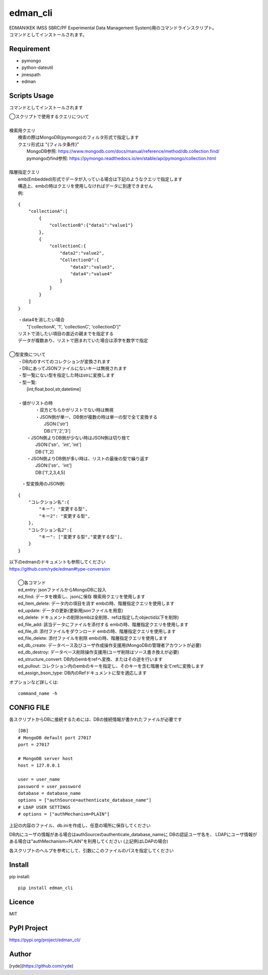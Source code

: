 edman_cli
=========

|py_version|

|  EDMAN(KEK IMSS SBRC/PF Experimental Data Management System)用のコマンドラインスクリプト。
|  コマンドとしてインストールされます。

Requirement
-----------
-   pymongo
-   python-dateutil
-   jmespath
-   edman


Scripts Usage
-------------
コマンドとしてインストールされます

|  ◯スクリプトで使用するクエリについて
|
|  検索用クエリ
|    検索の際はMongoDB(pymongo)のフィルタ形式で指定します
|    クエリ形式は "{フィルタ条件}"
|      MongoDB参照:  https://www.mongodb.com/docs/manual/reference/method/db.collection.find/
|      pymongoのfind参照:  https://pymongo.readthedocs.io/en/stable/api/pymongo/collection.html
|
|  階層指定クエリ
|    emb(Embedded)形式でデータが入っている場合は下記のようなクエリで指定します
|    構造上、embの時はクエリを使用しなければデータに到達できません
|    例:

::

       {
           "collectionA":[
               {
                   "collectionB":{"data1":"value1"}
               },
               {
                   "collectionC:{
                       "data2":"value2",
                       "CollectionD":{
                           "data3":"value3",
                           "data4":"value4"
                       }
                   }
               }
           ]
       }


|   ・data4を消したい場合
|       "['collectionA', '1', 'collectionC', 'collectionD']"
|   リストで消したい項目の直近の親までを指定する
|   データが複数あり、リストで囲まれていた場合は添字を数字で指定
|
|  ◯型変換について
|   ・DB内のすべてのコレクションが変換されます
|   ・DBにあってJSONファイルにないキーは無視されます
|   ・型一覧にない型を指定した時はstrに変換します
|   ・型一覧:
|      [int,float,bool,str,datetime]
|
|   ・値がリストの時
|       ・双方どちらかがリストでない時は無視
|       ・JSON側が単一、DB側が複数の時は単一の型で全て変換する
|           JSON:['str']
|           DB:['1','2','3']
|      ・JSON側よりDB側が少ない時はJSON側は切り捨て
|           JSON:['str'、'int', 'int']
|           DB:['1',2]
|      ・JSON側よりDB側が多い時は、リストの最後の型で繰り返す
|           JSON:['str'、'int']
|           DB:['1',2,3,4,5]


  ・型変換用のJSON例:

::


      {
          "コレクション名":{
              "キー": "変更する型",
              "キー2": "変更する型",
          },
          "コレクション名2":{
              "キー": ["変更する型","変更する型"],
          }
      }

| 以下のedmanのドキュメントも参照してください
| https://github.com/ryde/edman#type-conversion

|
|  ◯各コマンド
|  ed_entry: jsonファイルからMongoDBに投入
|  ed_find: データを検索し、jsonに保存 検索用クエリを使用します
|  ed_item_delete: データ内の項目を消す embの時、階層指定クエリを使用します
|  ed_update: データの更新(更新用jsonファイルを用意)
|  ed_delete: ドキュメントの削除(embは全削除、refは指定したobjectid以下を削除)
|  ed_file_add:  該当データにファイルを添付する embの時、階層指定クエリを使用します
|  ed_file_dl: 添付ファイルをダウンロード embの時、階層指定クエリを使用します
|  ed_file_delete: 添付ファイルを削除 embの時、階層指定クエリを使用します
|  ed_db_create: データベース及びユーザ作成操作支援用(MongoDBの管理者アカウントが必要)
|  ed_db_destroy: データベース削除操作支援用(ユーザ削除はソース書き換えが必要)
|  ed_structure_convert: DB内のembをrefへ変換、またはその逆を行います
|  ed_pullout: コレクション内のembのキーを指定し、そのキーを含む階層を全てrefに変換します
|  ed_assign_bson_type: DB内のRefドキュメントに型を適応します

オプションなど詳しくは::

  command_name -h

CONFIG FILE
-----------
各スクリプトからDBに接続するためには、DBの接続情報が書かれたファイルが必要です

::

    [DB]
    # MongoDB default port 27017
    port = 27017

    # MongoDB server host
    host = 127.0.0.1

    user = user_name
    password = user_password
    database = database_name
    options = ["authSource=authenticate_database_name"]
    # LDAP USER SETTINGS
    # options = ["authMechanism=PLAIN"]

上記の内容のファイル、db.iniを作成し、任意の場所に保存してください

DB内にユーザの情報がある場合はauthSourceのauthenticate_database_nameに
DBの認証ユーザ名を、
LDAPにユーザ情報がある場合は"authMechanism=PLAIN"を利用してください
(上記例はLDAPの場合)

各スクリプトのヘルプを参考にして、引数にこのファイルのパスを指定してください

Install
-------

pip install::

 pip install edman_cli

Licence
-------
MIT

PyPI Project
------------
https://pypi.org/project/edman_cli/

Author
------

[ryde](https://github.com/ryde)

.. |py_version| image:: https://img.shields.io/badge/python-3.12-blue.svg
    :alt: Use python
